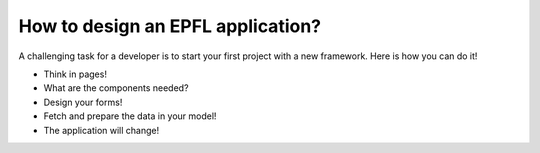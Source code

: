 How to design an EPFL application?
==================================

A challenging task for a developer is to start your first project with a new framework. Here is how you can do it!

- Think in pages!
- What are the components needed?
- Design your forms!
- Fetch and prepare the data in your model!
- The application will change!
  
  